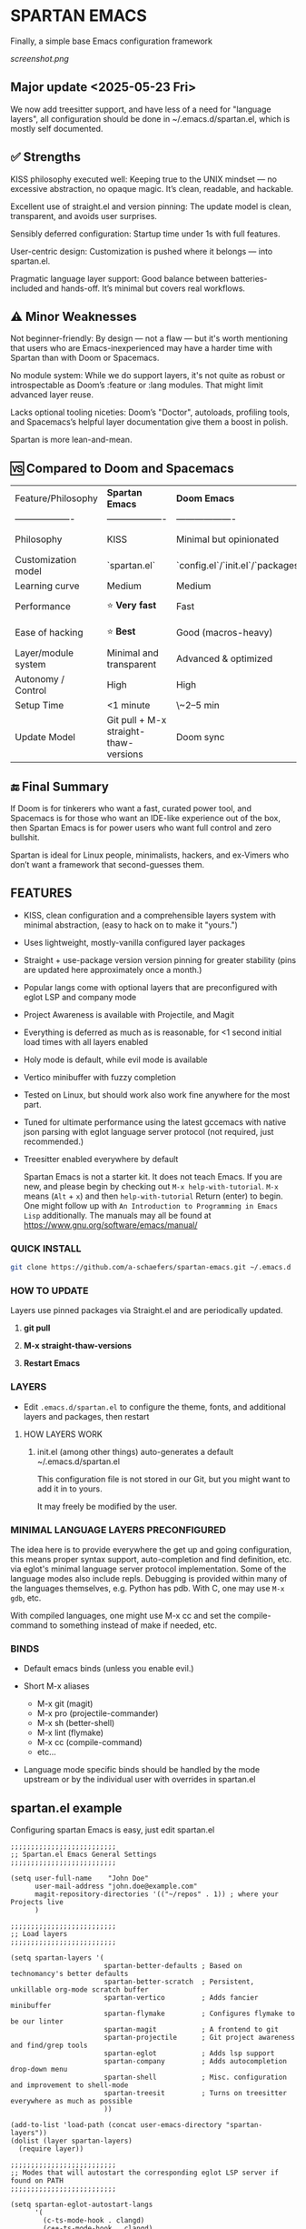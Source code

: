 * SPARTAN EMACS

Finally, a simple base Emacs configuration framework

[[screenshot.png]]

** Major update <2025-05-23 Fri>

We now add treesitter support, and have less of a need for "language layers", all configuration should be done in ~/.emacs.d/spartan.el,
which is mostly self documented.

** ✅ Strengths
KISS philosophy executed well: Keeping true to the UNIX mindset — no excessive abstraction, no opaque magic. It’s clean, readable, and hackable.

Excellent use of straight.el and version pinning: The update model is clean, transparent, and avoids user surprises.

Sensibly deferred configuration: Startup time under 1s with full features.

User-centric design: Customization is pushed where it belongs — into spartan.el.

Pragmatic language layer support: Good balance between batteries-included and hands-off. It’s minimal but covers real workflows.

** ⚠️ Minor Weaknesses

Not beginner-friendly: By design — not a flaw — but it's worth mentioning that users who are Emacs-inexperienced may have a harder time with Spartan than with Doom or Spacemacs.

No module system: While we do support layers, it's not quite as robust or introspectable as Doom’s :feature or :lang modules. That might limit advanced layer reuse.

Lacks optional tooling niceties: Doom’s "Doctor", autoloads, profiling tools, and Spacemacs’s helpful layer documentation give them a boost in polish.

Spartan is more lean-and-mean.

** 🆚 Compared to Doom and Spacemacs
| Feature/Philosophy  | **Spartan Emacs**                | **Doom Emacs**                      | **Spacemacs**                |
| ------------------- | ------------------- | ------------------- | ------------------- |
| Philosophy          | KISS                   | Minimal but opinionated             | Full-featured / maximalist   |
| Customization model | `spartan.el`  | `config.el`/`init.el`/`packages.el` | `.spacemacs` |
| Learning curve      | Medium            | Medium                              | Medium–Low                   |
| Performance         | ⭐ **Very fast**                  | Fast                                | Slower (esp. with Evil)      |
| Ease of hacking     | ⭐ **Best**                       | Good (macros-heavy)                 | Worse (macro abstraction)    |
| Layer/module system | Minimal and transparent  | Advanced & optimized                | Feature-rich but bloated     |
| Autonomy / Control  | High                             | High                                | Medium                       |
| Setup Time          | <1 minute                        | \~2–5 min                           | \~5–10 min                   |
| Update Model        | Git pull + M-x straight-thaw-versions | Doom sync                           | Layer update commands        |

** 🔚 Final Summary
If Doom is for tinkerers who want a fast, curated power tool, and Spacemacs is for those who want an IDE-like experience out of the box, then Spartan Emacs is for power users who want full control and zero bullshit.

Spartan is ideal for Linux people, minimalists, hackers, and ex-Vimers who don’t want a framework that second-guesses them.

** FEATURES

- KISS, clean configuration and a comprehensible layers system with minimal abstraction, (easy to hack on to make it "yours.")
- Uses lightweight, mostly-vanilla configured layer packages
- Straight + use-package version version pinning for greater stability (pins are updated here approximately once a month.)
- Popular langs come with optional layers that are preconfigured with eglot LSP and company mode
- Project Awareness is available with Projectile, and Magit
- Everything is deferred as much as is reasonable, for <1 second initial load times with all layers enabled
- Holy mode is default, while evil mode is available
- Vertico minibuffer with fuzzy completion
- Tested on Linux, but should work also work fine anywhere for the most part.
- Tuned for ultimate performance using the latest gccemacs with native json parsing with eglot language server protocol  (not required, just recommended.)
- Treesitter enabled everywhere by default

  Spartan Emacs is not a starter kit. It does not teach Emacs. If you are new, and please begin by checking out ~M-x help-with-tutorial~.
  ~M-x~ means (~Alt~ + ~x~) and then ~help-with-tutorial~ Return (enter) to begin. One might follow up with ~An Introduction to Programming in Emacs Lisp~
  additionally. The manuals may all be found at https://www.gnu.org/software/emacs/manual/

*** QUICK INSTALL

#+BEGIN_SRC bash
  git clone https://github.com/a-schaefers/spartan-emacs.git ~/.emacs.d
#+END_SRC

*** HOW TO UPDATE

Layers use pinned packages via Straight.el and are periodically updated.

1. *git pull*

2. *M-x straight-thaw-versions*

3. *Restart Emacs*

*** LAYERS

- Edit ~.emacs.d/spartan.el~ to configure the theme, fonts, and  additional layers and packages, then restart

**** HOW LAYERS WORK

1. init.el (among other things) auto-generates a default ~/.emacs.d/spartan.el

   This configuration file is not stored in our Git, but you might want to add it in to yours.

   It may freely be modified by the user.

*** MINIMAL LANGUAGE LAYERS PRECONFIGURED

The idea here is to provide everywhere the get up and going configuration, this means proper syntax support,
auto-completion and find definition, etc. via eglot's minimal language server protocol implementation.
Some of the language modes also include repls. Debugging is provided within many of the languages themselves,
e.g. Python has pdb. With C, one may use ~M-x gdb~, etc.

With compiled languages, one might use M-x cc and set the compile-command to something instead of make if needed, etc.

*** BINDS

- Default emacs binds (unless you enable evil.)

- Short M-x aliases

  - M-x git  (magit)
  - M-x pro  (projectile-commander)
  - M-x sh   (better-shell)
  - M-x lint (flymake)
  - M-x cc   (compile-command)
  - etc...

- Language mode specific binds should be handled by the mode upstream or by the individual user with overrides in spartan.el

** spartan.el example

Configuring spartan Emacs is easy, just edit spartan.el

#+BEGIN_SRC elisp
;;;;;;;;;;;;;;;;;;;;;;;;;;
;; Spartan.el Emacs General Settings
;;;;;;;;;;;;;;;;;;;;;;;;;;

(setq user-full-name    "John Doe"
      user-mail-address "john.doe@example.com"
      magit-repository-directories '(("~/repos" . 1)) ; where your Projects live
      )

;;;;;;;;;;;;;;;;;;;;;;;;;;
;; Load layers
;;;;;;;;;;;;;;;;;;;;;;;;;;

(setq spartan-layers '(
                       spartan-better-defaults ; Based on technomancy's better defaults
                       spartan-better-scratch  ; Persistent, unkillable org-mode scratch buffer
                       spartan-vertico         ; Adds fancier minibuffer
                       spartan-flymake         ; Configures flymake to be our linter
                       spartan-magit           ; A frontend to git
                       spartan-projectile      ; Git project awareness and find/grep tools
                       spartan-eglot           ; Adds lsp support
                       spartan-company         ; Adds autocompletion drop-down menu
                       spartan-shell           ; Misc. configuration and improvement to shell-mode
                       spartan-treesit         ; Turns on treesitter everywhere as much as possible
                       ))

(add-to-list 'load-path (concat user-emacs-directory "spartan-layers"))
(dolist (layer spartan-layers)
  (require layer))

;;;;;;;;;;;;;;;;;;;;;;;;;;
;; Modes that will autostart the corresponding eglot LSP server if found on PATH
;;;;;;;;;;;;;;;;;;;;;;;;;;

(setq spartan-eglot-autostart-langs
      '(
        (c-ts-mode-hook . clangd)
        (c++-ts-mode-hook . clangd)
        (lua-ts-mode-hook . lua-language-server)
        (python-ts-mode-hook . pylsp)
        (go-ts-mode-hook . gopls)
        (rust-ts-mode-hook . rust-analyzer)
        (ruby-ts-mode-hook . solargraph)
        (elixir-ts-mode-hook . elixir-ls)
        (html-ts-mode-hook . vscode-html-language-server)
        (css-ts-mode-hook . vscode-css-language-server)
        (typescript-ts-mode-hook . typescript-language-server)
        (js-ts-mode-hook . typescript-language-server)
        (yaml-ts-mode-hook . yaml-language-server)
        (json-ts-mode-hook . vscode-json-languageserver)

        ;; (markdown-mode-hook . marksman)
        ;; (php-mode-hook . true)          ; workaround, php lang server is not available on PATH but via required lib
        ;; (zig-mode-hook . zigls)
        ;; (terraform-mode-hook . terraform-ls)
        ;; (nix-mode-hook . rnix-lsp)
        ;; (haskell-mode-hook . haskell-language-server-wrapper)
        ;; (ocaml-mode-hook . ocaml-lsp)
        ;; (scala-mode-hook . metals)
        ;; (forth-mode-hook . forth-lsp)
        ;; (erlang-mode-hook . erlang_ls)
        ;; (racket-mode-hook . true)       ; workaround, racket lang server is not available on PATH but via required lib
        ;; (clojure-mode-hook . clojure-lsp)
        ))

;; iterate key value list of mode hooks and lsp bins and eglot-ensure
(dolist (pair spartan-eglot-autostart-langs)
    (let ((hook (car pair))
          (lsp-bin (symbol-name (cdr pair))))
      (when (executable-find lsp-bin)
        (add-hook hook #'eglot-ensure))))

;;;;;;;;;;;;;;;;;;;;;;;;;;
;; Eglot LSP and Company binds
;;;;;;;;;;;;;;;;;;;;;;;;;;

(with-eval-after-load 'eglot
  (define-key eglot-mode-map (kbd "M-m r") 'eglot-rename)
  (define-key eglot-mode-map (kbd "M-m o") 'eglot-code-action-organize-imports)
  (define-key eglot-mode-map (kbd "M-m h") 'eldoc)
  (define-key eglot-mode-map (kbd "M-m =") 'eglot-format)
  (define-key eglot-mode-map (kbd "M-m ?") 'xref-find-references)
  (define-key eglot-mode-map (kbd "M-.")   'xref-find-definitions))

;; Auto-completion bindings
(with-eval-after-load 'company
  (define-key company-active-map (kbd "C-n") 'company-select-next)
  (define-key company-active-map (kbd "C-p") 'company-select-previous)
  (define-key company-search-map (kbd "C-n") 'company-select-next)
  (define-key company-search-map (kbd "C-p") 'company-select-previous))

;;;;;;;;;;;;;;;;;;;;;;;;;;
;; Install and configure additional packages, this macro supports :defer :bind :config :init
;;;;;;;;;;;;;;;;;;;;;;;;;;

(spartan-pkg
  ;; Appearance
  (modus-themes :config
                ((load-theme 'modus-vivendi t)

                 ;; Set Font and Font Size here
                 (set-face-attribute 'default nil :family "Monospace" :height 180)

                 ;; Clean look
                 (blink-cursor-mode -1)
                 (scroll-bar-mode -1)
                 (fringe-mode -1)
                 (menu-bar-mode -1)
                 (tool-bar-mode -1)

                 ;; Remove hostname from the GUI titlebar
                 (setq-default frame-title-format '("Emacs"))

                 ;; Clean mode-line

                 ;; https://emacs.stackexchange.com/questions/5529/how-to-right-align-some-items-in-the-modeline
                 (defun simple-mode-line-render (left right)
                   "Return a string of `window-width' length containing LEFT, and RIGHT
 aligned respectively."
                   (let* ((available-width (- (window-width) (length left) 2)))
                     (format (format " %%s %%%ds " available-width) left right)))

                 (progn
                   (setq-default mode-line-format
                                 '((:eval (simple-mode-line-render
                                           ;; left
                                           (format-mode-line "%* %b %l")
                                           ;; right
                                           (format-mode-line "%m"))))))))

  ;; Extensible vi layer
  ;; (evil :config ((evil-mode 1)))

  ;; Collection of Ridiculously Useful eXtensions
  (crux :defer t :init
        ((global-set-key (kbd "C-a") 'crux-move-beginning-of-line)
        (global-set-key (kbd "C-o") 'crux-smart-open-line)
        (global-set-key (kbd "C-x C-o") 'crux-other-window-or-switch-buffer)
        (global-set-key (kbd "C-c C-l") 'crux-duplicate-current-line-or-region)
        (global-set-key (kbd "C-c C--") 'crux-kill-whole-line)
        (global-set-key (kbd "C-c ;") 'crux-duplicate-and-comment-current-line-or-region)))

  ;; Additional langs that aren't supported OOTB yet by treesitter

  ;; (markdown-mode :defer t)
  ;; (php-mode :defer t)
  ;; (haskell-mode :defer t)
  ;; (zig-mode :defer t)
  ;; (terraform-mode :defer t)
  ;; (nix-mode :defer t )
  ;; (systemd-mode :defer t)
  ;; (dockerfile-mode :defer t)
  ;; (nginx-mode :defer t)
  ;; (tuareg-mode :defer t) ; ocaml
  ;; (forth-mode :defer t)
  ;; (erlang :defer t)
  ;; (scala-mode :defer t)

  ;;;; LISP general
  (paredit
   :defer t
   :init
   ((add-hook 'emacs-lisp-mode-hook        #'enable-paredit-mode)
   (add-hook 'eval-expression-minibuffer-setup-hook #'enable-paredit-mode)
   (add-hook 'ielm-mode-hook               #'enable-paredit-mode)
   ;; lisps
   (add-hook 'lisp-interaction-mode-hook   #'enable-paredit-mode)
   (add-hook 'lisp-mode-hook               #'enable-paredit-mode)
   ;; schemes
   (add-hook 'scheme-mode-hook             #'enable-paredit-mode)
   ;; clojure
   (with-eval-after-load 'clojure-mode
     (add-hook 'clojure-mode-hook          #'enable-paredit-mode))
   ;; racket
   (with-eval-after-load 'racket-mode
     (add-hook 'racket-mode-hook           #'enable-paredit-mode))))

  ;; (clojure-mode :defer t)
  ;; (cider :defer t)

  ;; (slime :defer t :init
  ;;        ((setq inferior-lisp-program "sbcl")
  ;;         (add-to-list 'auto-mode-alist '("\\.cl\\'" . lisp-mode))
  ;;         (add-to-list 'auto-mode-alist '("\\.sbclrc\\'" . lisp-mode))))

  ;; (racket-mode :defer t)
  )

;;;;;;;;;;;;;;;;;;;;;;;;;;
;; Additional config
;;;;;;;;;;;;;;;;;;;;;;;;;;

(setq-default
 ;; these settings still should be set on a per language basis, this is just a general default
 indent-tabs-mode nil ; In general, we prefer spaces
 fill-column 79       ; python friendly
 )

;; C and C++ specific overrides (A language-specific override example)

(defun spartan-c-ts-modes ()
  ;; Use Linux kernel coding style in C and C++ (Tree-sitter modes)
  ;; https://www.kernel.org/doc/html/v4.10/process/coding-style.html
  (setq-local indent-tabs-mode t)               ; Use tabs
  (setq-local tab-width 8)                      ; Display width of tab
  ;; C-specific
  (setq-local c-ts-mode-indent-style 'linux)
  (setq-local c-ts-mode-indent-offset 8)
  ;; C++-specific
  (setq-local c++-ts-mode-indent-style 'linux)
  (setq-local c++-ts-mode-indent-offset 8))

(add-hook 'c-ts-mode-hook #'spartan-c-ts-modes)
(add-hook 'c++-ts-mode-hook #'spartan-c-ts-modes)

;; tabs are tabs in C family langs
(add-hook 'makefile-mode-hook (lambda ()
                                (setq-local indent-tabs-mode t)))

;; Set default compile command, for make or whatever.
(setq compile-command "make -k ")
;; M-x cc
(defalias 'cc 'compile)

;; M-x sh
(defalias 'sh 'better-shell-for-current-dir)

;; M-x lint
(defalias 'lint 'spartan-lint)

;; M-x git
(defalias 'git 'magit)

;; M-x pro
(defalias 'pro 'projectile-commander)

;; Start the Emacs server for use by emacsclient
(add-hook 'after-init-hook #'(lambda ()
                               (interactive)
                               (require 'server)
                               (or (server-running-p)
                                   (server-start))))

;; Set EDITOR to emacsclient
(or (getenv "EDITOR")
    (progn
      (setenv "EDITOR" "emacsclient")
      (setenv "VISUAL" (getenv "EDITOR"))))

;; Set PAGER to cat, for proper viewing of man pages, etc. while in M-x shell
(or (getenv "PAGER")
    (setenv "PAGER" "cat"))
#+END_SRC
